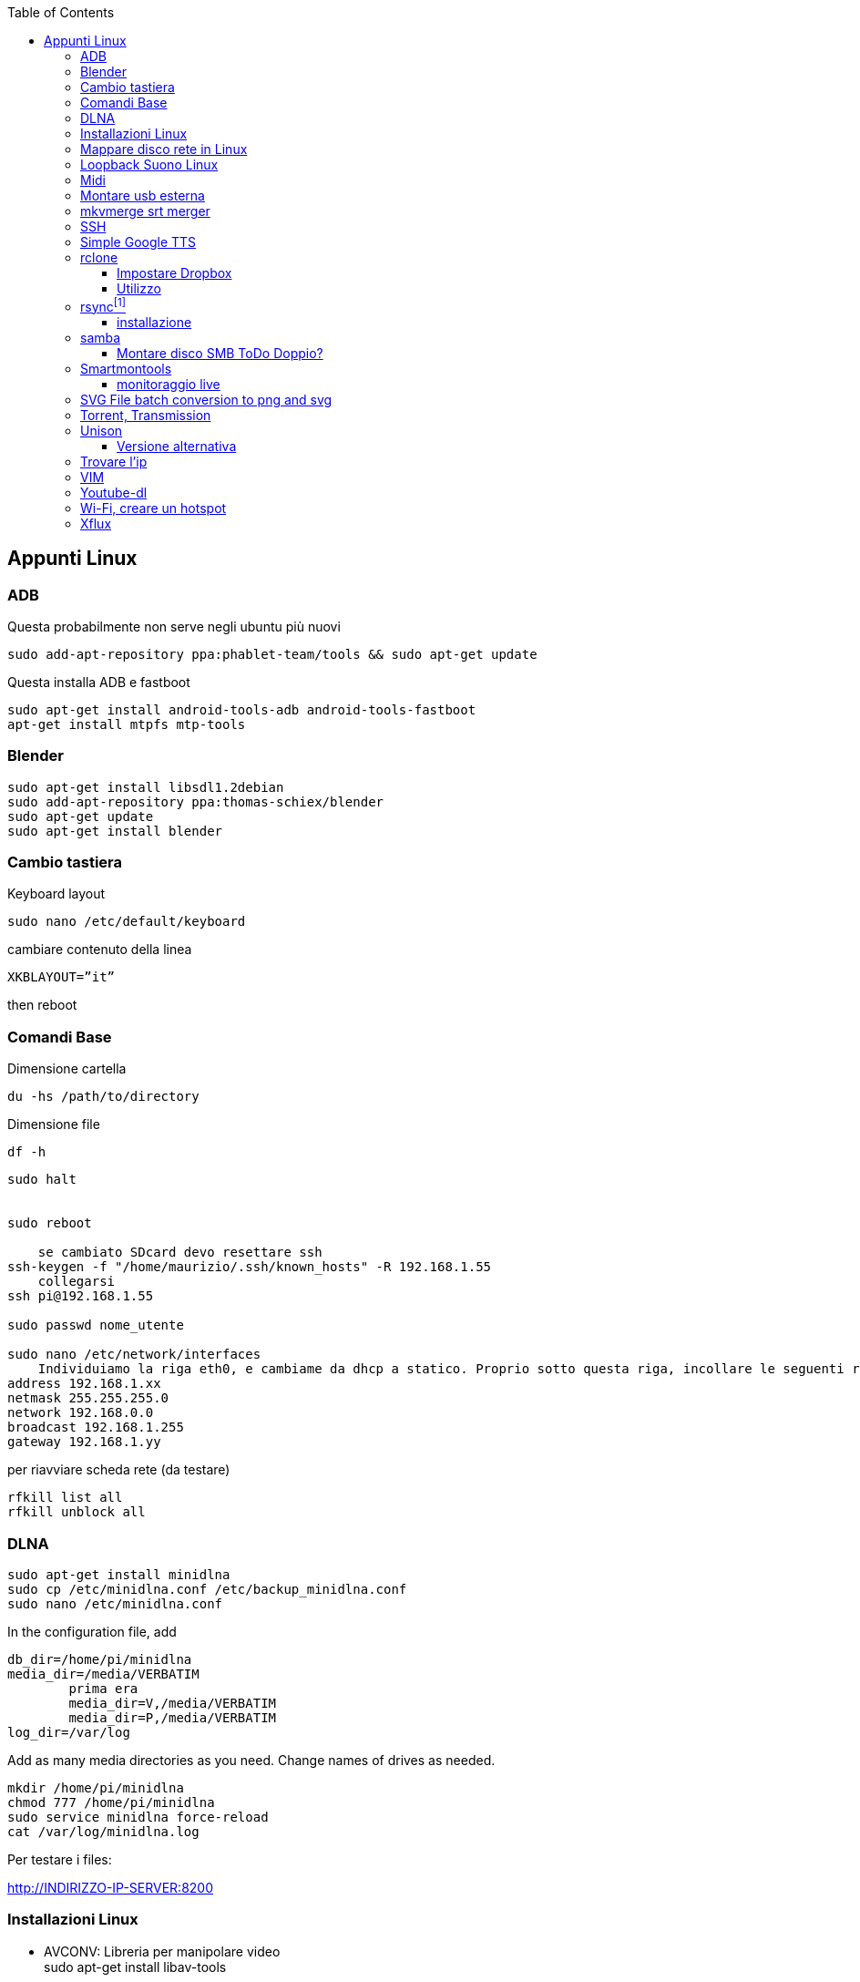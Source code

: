 :doctype: article
:author: Maurizio Stagni
:description: vari appunti interessanti
:keywords: fitness, esercizi
:lang: it
:pdf-page-size: A4

:toc: macro
:toclevels: 5

toc::[]


== Appunti Linux

=== ((ADB))


Questa probabilmente non serve negli ubuntu più nuovi

    sudo add-apt-repository ppa:phablet-team/tools && sudo apt-get update
  
Questa installa ADB e fastboot

    sudo apt-get install android-tools-adb android-tools-fastboot
    apt-get install mtpfs mtp-tools





=== ((Blender))

    sudo apt-get install libsdl1.2debian
    sudo add-apt-repository ppa:thomas-schiex/blender
    sudo apt-get update
    sudo apt-get install blender    

=== Cambio tastiera 

Keyboard layout

    sudo nano /etc/default/keyboard     

cambiare contenuto della linea

    XKBLAYOUT=”it”

then reboot

=== Comandi Base

((Dimensione cartella))

    du -hs /path/to/directory
    
((Dimensione file))

    df -h

-----
sudo halt


sudo reboot

    se cambiato SDcard devo resettare ssh
ssh-keygen -f "/home/maurizio/.ssh/known_hosts" -R 192.168.1.55
    collegarsi
ssh pi@192.168.1.55

sudo passwd nome_utente

sudo nano /etc/network/interfaces
    Individuiamo la riga eth0, e cambiame da dhcp a statico. Proprio sotto questa riga, incollare le seguenti righe.
address 192.168.1.xx
netmask 255.255.255.0
network 192.168.0.0
broadcast 192.168.1.255
gateway 192.168.1.yy
-----

per riavviare scheda rete (da testare)

    rfkill list all
    rfkill unblock all

[[dlna]]
=== ((DLNA))

    sudo apt-get install minidlna
    sudo cp /etc/minidlna.conf /etc/backup_minidlna.conf
    sudo nano /etc/minidlna.conf
    
In the configuration file, add

    db_dir=/home/pi/minidlna
    media_dir=/media/VERBATIM 
            prima era
            media_dir=V,/media/VERBATIM
            media_dir=P,/media/VERBATIM
    log_dir=/var/log
    
Add as many media directories as you need. Change names of drives as needed.    

    mkdir /home/pi/minidlna
    chmod 777 /home/pi/minidlna    
    sudo service minidlna force-reload
    cat /var/log/minidlna.log

Per testare i files:

http://INDIRIZZO-IP-SERVER:8200


=== Installazioni Linux

- ((AVCONV)): Libreria per manipolare video +
    sudo apt-get install libav-tools   
- ((DCROW)): Libreria per gestire immagini RAW +
    sudo apt-get install dcraw
- ((EXIF TOOLS)):  Script Perl per gestire EXIF +
    sudo apt-get install libimage-exiftool-perl
- ((Unison)): best sync app
    sudo apt-get install unison



=== ((Mappare disco rete in Linux))

Montare Creare la cartella cha farà da mountpoint

    sudo mkdir raspberry_disk
    
Se il disco di rete è condivison con altri sistemi tipo windows:

    sudo apt-get install cifs-utils
    sudo gedit /etc/nsswitch.conf
        Find the line looks like:
    hosts: files mdns4_minimal [NOTFOUND=return] dns
        change it into:
    hosts: files mdns4_minimal [NOTFOUND=return] wins dns
        Run below command so that your Ubuntu can resolve Windows computer name on a DHCP network.
    sudo apt-get install libnss-winbind winbind

Prerequisiti su Ubuntu. +
You may either allow the group "users" to mount ((SMB shares)), or add a group, ((samba)), and add users you wish to allow to mount SMB shares to the samba group.

    sudo groupadd samba
    sudo adduser user samba

Change "user" to the username you wish to add to the samba group.

    sudo visudo

In the "group" section add your group you wish to allow to mount SMB shares

    Add a line  in the "group" section :
    ## Members of the admin group may gain root privileges
    %admin ALL=(ALL) ALL
    %samba   ALL=(ALL) /bin/mount,/bin/umount,/sbin/mount.cifs,/sbin/umount.cifs

Creare le credenziali Samba

    gedit ~/.smbcredentials
        inserire nel file di testo quanto segue
    username=uname
    password=123456
        dare i permessi giusti
    sudo chmod 0400 .smbcredentials        

Editare il file di configurazione e montare il tutto

    sudo gedit /etc/fstab
        aggiungere una riga 
    //192.168.1.55/ext_hd/ /media/raspberry_disk cifs credentials=/home/maurizio/.smbcredentials,noexec 0 0   
    sudo mount -a

=== ((Loopback Suono Linux))

    sudo apt-get install jackd && sudo apt-get install fluidsynth qjackctl

=== ((Midi))

    sudo apt-get install fluidsynth

Al termine dell’installazione apri Qsynth dal menù Applicazioni -> Audio e Video -> Qsynth.
Dall’interfaccia del programma seleziona il pulsante Setup e nella scheda Soundfonts fai click su Open per selezionare il file dei fonts in /usr/share/sounds/sf2/FluidR3_GM.sf2 (quello predefinito che viene visualizzato) e conferma il restart del motore.

    sudo apt-get install timidity timidity-interfaces-extra

=== Montare usb esterna

[[linux_usb_esterna]]

- installare NTFS

    sudo apt-get install ntfs-3g
    
- lista device

    ls -l /dev/disk/by-uuid
    ls -l /dev/disk/by-uuid
    sudo mkdir /media/DRIVE_NAME_*
    sudo mount -t ntfs-3g -o uid=pi,gid=pi /dev/sdxx /media/DRIVE_NAME*
    sudo nano /etc/fstab
        proc              /proc           proc    defaults          0       0
        /dev/mmcblk0p1    /boot           vfat    defaults          0       2
        /dev/mmcblk0p2    /               ext4    defaults,noatime  0       1
        /dev/sda5         /media/sambashare     ntfs-3g rw,defaults     0       0
    sudo reboot

.Montare temporaneamente USB drives footnote:[ntfs-3g for NTFS drives, vfat for FAT32 drives, ext4 for ext4 drives]

    sudo mkdir /media/DRIVE_NAME_*
    sudo mount -t ntfs-3g -o uid=pi,gid=pi /dev/sda5 /media/sambashare/


===  ((mkvmerge)) srt merger

Per incorporare file srt in file matrioska

    apt-get install mkvtoolnix
    mkvmerge -o output.mkv video.mp4 subtitles.srt
    
    
=== ((SSH))

.((Lanciare un comando e uscire senza interroperlo))
---------
[1]+  Stopped myprogram <1>
$ disown -h %1
$ bg 1
[1]+ myprogram &
$ logout
---------
<1> premere crtl+Z

    

=== ((Simple Google TTS))

    sudo apt-get install git xsel libnotify-bin libttspico0 libttspico-utils libttspico-data libwww-perl libwww-mechanize-perl libhtml-tree-perl sox libsox-fmt-mp3

    git clone https://github.com/Glutanimate/simple-google-tts.git

    ./simple-google-tts -h #aiuto

    


=== ((rclone))

==== Impostare ((Dropbox))

     rclone config
     n) New remote
     inserire il nome
     lasciare bianco
name> remote
What type of source is it?
Choose a number from below
 1) swift
 2) s3
 3) local
 4) google cloud storage
 5) dropbox
 6) drive
type> 5
Dropbox App Key - leave blank normally.
app_key> 
Dropbox App Secret - leave blank normally.

==== Utilizzo

    rclone sync source:path dest:path

    rclone sync -v ~/Mao/GDrive/Fitness gb:Fitness/**

=== ((rsync))footnote:[preso da http://www.mrwebmaster.it/linux/rsync-sincronizzare-file-cartelle_11674.html]

==== installazione

    apt-get install rsync


    rsync -avz /path/to/source /path/to/destination

Di seguito pezzi da http://lugscandiano.org/index.php/Backup_con_rsync_via_ssh[questo] interessante sito

    rsync -avz -e ssh /this/dir/ remoteuser@remotehost:/remote/dir

Vediamo nel dettaglio le opzioni utilizzate:

a:: modalità "archivio" (copia ricorsivamente tutti i file, preservando permessi, timestamp, link simbolici, owner e gruppi);
u:: Se nella cartella di destinazione si hanno dei file più recenti rispetto alla cartella sorgente e li si vuole preservare si dovrà aggiungere il comando
v:: modalità "verbose", offre un output a video circa il risultato dell'elaborazione;
z:: comprime i dati usando l'algoritmo gzip;
--delete:: Eliminare i file non presenti nella posizione sorgente
--rsh:: --rsh="ssh -p PORTA" user@host:/path/to/source /path/to/destination

.Esempio per il backup
------------------
now=$(date +"../%Y%m%d_appunti.zip"
git archive -o $now HEAD
rsync -avd /media/maurizio/C005-8CB5/appunti/ .
rsync -avd --exclude='.git/' . /media/maurizio/C005-8CB5/appunti/
------------------


    
[[samba]]
=== samba

    sudo apt-get install samba samba-common-bin
    sudo cp /etc/samba/smb.conf /etc/samba/backup_smb.conf
    sudo nano /etc/samba/smb.conf

Find workgroup, and modify its value. This is the workgroup your Windows machine need to be a part of to view the files. 

    workgroup = WORKGROUP
    netbios name = RaspBPi

Remove irrelevant drives, printers if you don't need them
    Add your own drive:

    [DRIVE_NAME_*]
    comment = Some comment about this drive
    path = /media/DRIVE_NAME_*
    create mask = 0777
    directory mask = 0777
    read only = yes
    
read only option depends on whether you want your users to change files or not. In my case, I chose yes.

Controllo i giusti diritti d'accesso alla cartella scondivisa

    sudo chown pi:users /mnt/torrents
    chmod g+w /mnt/torrents
    sudo service samba restart

Possibile problema

    Failed to restart samba.service: Unit samba.service is masked.
    
Se non va ho provato footnote:[altre inutilità
    systemctl unmask samba
    systemctl enable samba
    sudo systemctl restart smbd
    sudo systemctl restart nmbd]
    
    ls -l /lib/systemd/system/samba*
        lrwxrwxrwx 1 root root 9 Mar 7 2015 /lib/systemd/system/samba.service -> /dev/null
    rm /lib/systemd/system/samba.service
    
Se voglio avviungere un utente:

    sudo useradd -m -g users -p 123456789 marco
    
Con il seguente comando abilito ad una PW samba un utente già nel sistema.
    sudo smbpasswd -a marco
    

    

==== Montare disco SMB ToDo Doppio?

Bisogna in primo luogo creare un file che contiene le credenziali di accesso al disco di rete. Potete crearlo dove volete, la cosa più (s)comoda è crearlo in una cartella di sistema dove difficilmente vi ritroverete a smanacciare

.Comandi
----------------
sudo mkdir /root/smb/
sudo chmod 700 /root/smb/
sudo nano /root/smb/credentials
----------------

.Compilazione credentials
----------------
username=user
password=pwd
----------------

.Comandi
----------------
sudo mkdir /media/sambashare 
sudo nano /etc/fstab <1>
sudo mount -a <2>
----------------

<1> aggiungere riga: +
    //192.168.0.11/sda5 /media/sambashare cifs defaults, credentials=/root/smb/credentials,sec=ntlm,rw,iocharset=utf8,uid=1000,gid=1000 0 0 +
    '1000' è il primo utente, meglio mettere 'pi'
<2> rimonta fstab. così si può testare che vada tutto bene.


=== Smartmontools

installare:

    aptitude install smartmontools

richiesta informazioni:

    smartctl --info /dev/sda
    
stato HD:

    smartctl -s on -a /dev/sda
    
==== monitoraggio live

Editare /etc/default/smartmontools
    
    start_smartd=yes
    smartd_opts="--interval=60200"
    
    


=== SVG File batch conversion to png and svg

for i in *.svg; do inkscape $i -d=900 -e `echo $i | sed -e 's/svg$/png/'`; done
for i in *.png; do convert `echo $i | sed -e 's/png$/jpg/'`; done
    
for i in _base_movies.svg; do inkscape $i -d=300 -e `echo $i | sed -e 's/svg$/png/'`; done

=== Torrent, Transmission

.Comandi iniziali
---------
sudo apt-get update
sudo apt-get upgrade
cd /media/catella-montata
sudo mkdir completati
sudo mkdir incompleti
    questa serve se vuoi mettere dei file torrent che vengano caricati in automatico
sudo mkdir controllo
sudo apt-get install transmission-daemon
sudo /etc/init.d/transmission-daemon stop
sudo nano /etc/transmission-daemon/settings.json
    "download-dir": "/media/VERBATIM/completati",
    "incomplete-dir": "/media/VERBATIM/incompleti",
    "incomplete-dir-enabled": true,
    "rpc-enabled": true, <1>
    "rpc-username": "username per torrent",
    "rpc-password": "password per torrent",
    "rpc-whitelist-enabled": false, <2>
        oppure "rpc-whitelist": "192.168.1.*",
                "rpc-whitelist-enabled": true,
---------
<1> accesso remoto
<2> l'uso della whitelist ha dato problemi


///
Se intendiamo utilizzare le funzioni di aggiunta automatica dei torrent presenti nella cartella controllo prima creata, dovremo aggiungere la configurazione relativa al file.
Dobbiamo quindi aggiungere due righe in fondo al file, prima della parentesi graffa, facendo attenzione a una cosa: ogni riga termina con una virgola, tranne l’ultima.
Andremo quindi a aggiungere una virgola in fondo a quella che è ora l’ultima riga, e poi aggiungeremo le seguenti:
(mi raccomanmdo attenzione a questo aspetto, altrimenti non funzionerà nulla!)

"watch-dir": "/percorso/controllo",

"watch-dir-enabled": true

(attenzione all’ ultima, SENZA virgola finale. Ricordatevi sempre di inserire il vostro effettivo percorso invece della parola percorso).
Ora possiamo salvare il file con lo stesso nome (Premere CTRL+O, invio per confermare il nome, CTRL+X per uscire dall’ editor Nano).
///

.Aggiunta utente raspberry al gruppo debian-transmission
-----------------
sudo adduser utenteRaspy debian-transmission
sudo nano /etc/init.d/transmission-daemon <1>
    secondo me questi sono inutili
sudo chown pi /etc/transmission-daemon/settings.json <2>
sudo chown pi -R /var/lib/transmission-daemon/info/ <2>
sudo chown pi -R /var/lib/transmission-daemon/
sudo chown pi -R /var/lib/transmission-daemon/info/
    e questi m'hanno salvato
sudo chown pi:users tmp/
sudo chown pi:users trnt/
chmod g+w tmp/
chmod g+w trnt/
sudo nano /etc/sysctl.conf <3>
sudo update-rc.d transmission-daemon defaults <4>
sudo reboot
-----------------
<1> nella riga use editare "USER=pi"
<2> per evitare problemi di privilegi sporadici
<3> se necessario modificare l'ultima riga così +
    vm.min_free_kbytes = 16384
<4> questo dovrebbe metterlo di default in autorun.
    
.Da qualunque browser
---------
192.168.1.55:9091
---------


=== ((Unison))

Sincronismo 3 dispositivi. Stella con il raspberry

    Rasperry IP address 192.168.1.10
    PC1 IP address 192.168.1.11

Cartella da sincronizzare /media/Sync

*1o Step*: sun entrambi i PC

    sudo apt-get -y install unison openssh-server ssh nano


*2o step*: creare una coppia di chiavi condivisa Pubblica Provara sul *Raspberry*

    ssh-keygen -t dsa
        Alle domande premere sempre invio. Poi copiamo la password sul PC1
    ssh-copy-id -i $HOME/.ssh/id_dsa.pub root@192.168.1.11

Ora verifichiamo su *PC1* che la chiave sia stata installata

    cat $HOME/.ssh/authorized_keys

*3o step*: inizializzare la cartella di scambio. *Notare bene la doppia barra per indicare che nel server media sta sotto la root*. Io lo ho messo nella home

    unison /media/Sync ssh://utente@192.168.1.102//media/Sync
    
*4o step*: inizializzare il file di configurazione. Sempre sul raspberry:

    nano /root/.unison/default.prf
        editare quanto segue:
    # Unison preferences file
    # Roots of the synchronization
    root = /media/sinc
    root = ssh://utente@192.168.1.50/sinc

aggiungere eventuali altre opzioni con il metodo _opzione=valore_

*5o step*: mettere su Cron

    crontab -e
        scrivere nell'editor
    */5 * * * * /usr/bin/unison &> /dev/null
        NB */5 è ogni 5 minuti, solo il 5 è alle 5 di ogni ora
    

==== Versione alternativa


    #Controlla la versione da remoto
    ssh user@remotehostname unison -version
    #e verifica che matchi con la tua
    unison -version


=== Trovare l'ip

sudo ifconfig



=== VIM


http://bullium.com/support/vim_print.html[Cheat sheet]

Sostituzione su tutti i buffer:: 
	:bufdo %s/trovaquesto/sostituisci con qesto/g | w
Incollare da clipboard::
	"*p

  
=== ((Youtube-dl))

estrazione audio::
    youtube-dl --extract-audio  https://youtu.be/YDx09vPA0yw

update::
    sudo pip install -U youtube-dl

=== Wi-Fi, creare un ((hotspot))

- Andare in Network
- Creare una connessione in modalità WiFi
- Selezionare "Connect to a Hidden Wifi"
- Selezionare la Network appena creata

=== ((Xflux))

programma per filtrare i colori degli schermi PC. Si trova al sito https://justgetflux.com/[qui]

    ./xflux  -l 44.55 -g 11.43 -k 2500


